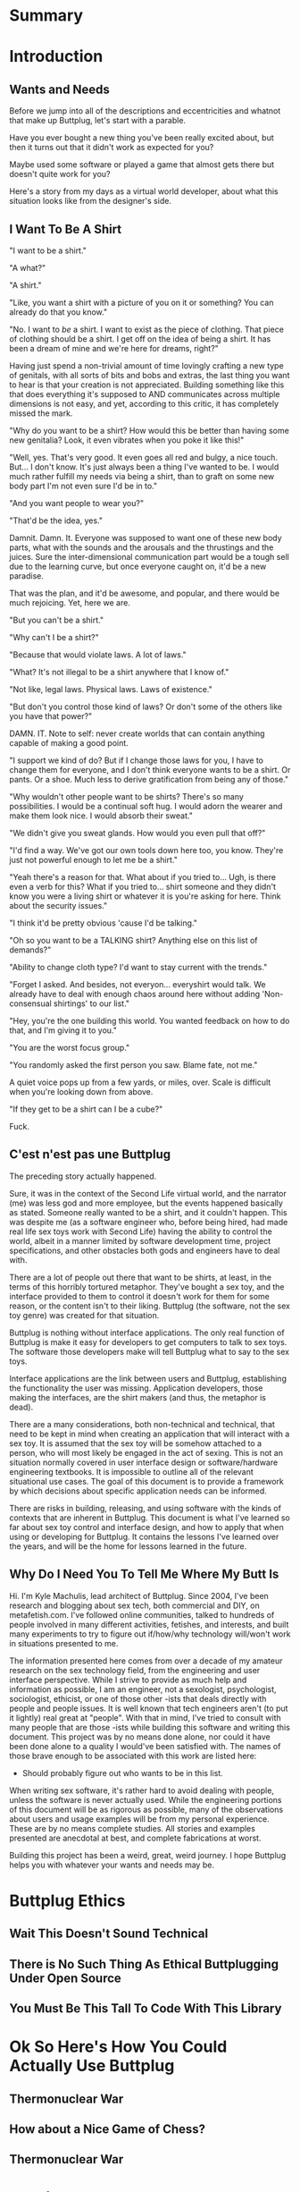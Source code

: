 #+OPTIONS: toc:nil
* Summary
:PROPERTIES:
:EXPORT_FILE_NAME: SUMMARY.md
:END:

#+BEGIN_SRC emacs-lisp :exports results :results value raw replace
(org-build-gitbook-toc)
#+END_SRC
* Introduction
:PROPERTIES:
:EXPORT_FILE_NAME: README.md
:END:
** Wants and Needs
Before we jump into all of the descriptions and eccentricities and
whatnot that make up Buttplug, let's start with a parable.

Have you ever bought a new thing you've been really excited about, but
then it turns out that it didn't work as expected for you?

Maybe used some software or played a game that almost gets there but
doesn't quite work for you?

Here's a story from my days as a virtual world developer, about what
this situation looks like from the designer's side.

** I Want To Be A Shirt
"I want to be a shirt."

"A what?"

"A shirt."

"Like, you want a shirt with a picture of you on it or something? You
can already do that you know."

"No. I want to /be/ a shirt. I want to exist as the piece of clothing.
That piece of clothing should be a shirt. I get off on the idea of
being a shirt. It has been a dream of mine and we're here for dreams,
right?"

Having just spend a non-trivial amount of time lovingly crafting a new
type of genitals, with all sorts of bits and bobs and extras, the last
thing you want to hear is that your creation is not appreciated.
Building something like this that does everything it's supposed to AND
communicates across multiple dimensions is not easy, and yet,
according to this critic, it has completely missed the mark.

"Why do you want to be a shirt? How would this be better than having
some new genitalia? Look, it even vibrates when you poke it like
this!"

"Well, yes. That's very good. It even goes all red and bulgy, a nice
touch. But... I don't know. It's just always been a thing I've wanted
to be. I would much rather fulfill my needs via being a shirt, than to
graft on some new body part I'm not even sure I'd be in to."

"And you want people to wear you?"

"That'd be the idea, yes."

Damnit. Damn. It. Everyone was supposed to want one of these new body
parts, what with the sounds and the arousals and the thrustings and
the juices. Sure the inter-dimensional communication part would be a
tough sell due to the learning curve, but once everyone caught on,
it'd be a new paradise.

That was the plan, and it'd be awesome, and popular, and there would
be much rejoicing. Yet, here we are.

"But you can't be a shirt."

"Why can't I be a shirt?"

"Because that would violate laws. A lot of laws."

"What? It's not illegal to be a shirt anywhere that I know of."

"Not like, legal laws. Physical laws. Laws of existence."

"But don't you control those kind of laws? Or don't some of the others
like you have that power?"

DAMN. IT. Note to self: never create worlds that can contain anything
capable of making a good point.

"I support we kind of do? But if I change those laws for you, I have
to change them for everyone, and I don't think everyone wants to be a
shirt. Or pants. Or a shoe. Much less to derive gratification from
being any of those."

"Why wouldn't other people want to be shirts? There's so many
possibilities. I would be a continual soft hug. I would adorn the
wearer and make them look nice. I would absorb their sweat."

"We didn't give you sweat glands. How would you even pull that off?"

"I'd find a way. We've got our own tools down here too, you know.
They're just not powerful enough to let me be a shirt."

"Yeah there's a reason for that. What about if you tried to... Ugh, is
there even a verb for this? What if you tried to... shirt someone and
they didn't know you were a living shirt or whatever it is you're
asking for here. Think about the security issues."

"I think it'd be pretty obvious 'cause I'd be talking."

"Oh so you want to be a TALKING shirt? Anything else on this list of
demands?"

"Ability to change cloth type? I'd want to stay current with the trends."

"Forget I asked. And besides, not everyon... everyshirt would talk. We
already have to deal with enough chaos around here without adding
'Non-consensual shirtings' to our list."

"Hey, you're the one building this world. You wanted feedback on how
to do that, and I'm giving it to you."

"You are the worst focus group."

"You randomly asked the first person you saw. Blame fate, not me."

A quiet voice pops up from a few yards, or miles, over. Scale is
difficult when you're looking down from above.

"If they get to be a shirt can I be a cube?"

Fuck.

** C'est n'est pas une Buttplug
The preceding story actually happened.

Sure, it was in the context of the Second Life virtual world, and the
narrator (me) was less god and more employee, but the events happened
basically as stated. Someone really wanted to be a shirt, and it
couldn't happen. This was despite me (as a software engineer who,
before being hired, had made real life sex toys work with Second Life)
having the ability to control the world, albeit in a manner limited by
software development time, project specifications, and other obstacles
both gods and engineers have to deal with.

There are a lot of people out there that want to be shirts, at least,
in the terms of this horribly tortured metaphor. They've bought a sex
toy, and the interface provided to them to control it doesn't work for
them for some reason, or the content isn't to their liking. Buttplug
(the software, not the sex toy genre) was created for that situation.

Buttplug is nothing without interface applications. The only real
function of Buttplug is make it easy for developers to get computers
to talk to sex toys. The software those developers make will tell
Buttplug what to say to the sex toys.

Interface applications are the link between users and Buttplug,
establishing the functionality the user was missing. Application
developers, those making the interfaces, are the shirt makers (and
thus, the metaphor is dead).

There are a many considerations, both non-technical and technical,
that need to be kept in mind when creating an application that will
interact with a sex toy. It is assumed that the sex toy will be
somehow attached to a person, who will most likely be engaged in the
act of sexing. This is not an situation normally covered in user
interface design or software/hardware engineering textbooks. It is
impossible to outline all of the relevant situational use cases. The
goal of this document is to provide a framework by which decisions
about specific application needs can be informed.

There are risks in building, releasing, and using software with the
kinds of contexts that are inherent in Buttplug. This document is what
I've learned so far about sex toy control and interface design, and
how to apply that when using or developing for Buttplug. It contains
the lessons I've learned over the years, and will be the home for
lessons learned in the future.

** Why Do I Need You To Tell Me Where My Butt Is

Hi. I'm Kyle Machulis, lead architect of Buttplug. Since 2004, I've
been research and blogging about sex tech, both commercial and DIY, on
metafetish.com. I've followed online communities, talked to hundreds
of people involved in many different activities, fetishes, and
interests, and built many experiments to try to figure out if/how/why
technology will/won't work in situations presented to me.

The information presented here comes from over a decade of my amateur
research on the sex technology field, from the engineering and user
interface perspective. While I strive to provide as much help and
information as possible, I am an engineer, not a sexologist,
psychologist, sociologist, ethicist, or one of those other -ists that
deals directly with people and people issues. It is well known that
tech engineers aren't (to put it lightly) real great at "people". With
that in mind, I've tried to consult with many people that are those
-ists while building this software and writing this document. This
project was by no means done alone, nor could it have been done alone
to a quality I would've been satisfied with. The names of those brave
enough to be associated with this work are listed here:

- Should probably figure out who wants to be in this list.

When writing sex software, it's rather hard to avoid dealing with
people, unless the software is never actually used. While the
engineering portions of this document will be as rigorous as possible,
many of the observations about users and usage examples will be from
my personal experience. These are by no means complete studies. All
stories and examples presented are anecdotal at best, and complete
fabrications at worst.

Building this project has been a weird, great, weird journey. I hope
Buttplug helps you with whatever your wants and needs may be.

* Buttplug Ethics
** Wait This Doesn't Sound Technical
** There is No Such Thing As Ethical Buttplugging Under Open Source
** You Must Be This Tall To Code With This Library
* Ok So Here's How You Could Actually Use Buttplug
** Thermonuclear War
** How about a Nice Game of Chess?
** Thermonuclear War
* Architecture
:PROPERTIES:
:EXPORT_FILE_NAME: architecture.md
:END:
** Kyle Stop Trying To Be Stunt Rock And Just Write a Fucking Section Name
** Implementation Types

The Buttplug Standard can be implemented in different ways. This
section covers the terms used throughout this document.

** Libraries

Implementing the standard as a library for a certain programming
language allows developers to either build servers on top of the
library in that language, or to integrate the library into their
applications that also use that language (or FFI/bindings to that
language). For instance, the C# implementation of the Buttplug
Standard can be used with a WebSocket implementation on top of it to
be a server that other applications can talk to. It could also be
compiled into a Unity game so that the communication exists only in
the executable itself.

** Servers

As mentioned above, servers are a thin layer on top of a library that
allow other applications to access hardware managed by the server. For
instance, a Web Application may not have the capability to talk to
hardware by itself, but can connect with a Buttplug Server
implementation via HTTP, WebSockets, or other standardized protocols.
Programs like Max/MSP and Pd could communicate with a Buttplug Server
implementation via OSC.

** Applications (aka Clients)

Applications, or clients, refer to programs that in some way interact
with a server to perform some sort of job for the user. A few ideas
for applications:

- A movie player that sends synchronization commands while playing an
  encoded video.
- A music player that syncs sex toys with the BPM of the current
  track.
- A video game that somehow involves sex toy interaction

All of these would need to talk to a Buttplug server to establish
which devices to use, then communicate with those devices.


* Usage Examples
:PROPERTIES:
:EXPORT_FILE_NAME: usages.md
:END:
*** Usage Examples

To concretize this otherwise theoretical discussion, here are some
in-depth examples of how Buttplug implementations could be architected
in the wild.

**** Library Embedded in a Video Game

First off, a simple example using a single program with an embedded
library.

A developer would like to ship a game on Windows, using the Unity
Engine, that has some sort of interaction with sex toys. Since we want
concrete examples here, let's say it's a version of Tetris that
increases vibrator speeds based on how many lines have been made by
the player.

Due to the nature of games, the developer would want it to have as
little impact on performance as possible. They would also want the
server to exist in the game executable, so that it can be shipped as a
single package.

In this case, the developer could use a Buttplug library
implementation, possibly the C# reference library since this is Unity.
Inside the game, device connection configuration could be part of the
game settings menus, allow devices to be automatically reconnected on
game startup. To communicate with the embedded server during gameplay,
C# message objects could be sent to a thread for handling, so that IO
timing doesn't lag the game loop.

One of the important things lost by direct library integration is the
ability to support new hardware. If a game is simple sending a generic
"Vibrate" command, it is basically future-proofed for all toys that
will support that command in the future, assuming it has a way to send
that message to something that supports the new hardware. If a library
is compiled into the game, there would be no way to add this hardware
support though. There are multiple solutions to this issue, but those
are outside the scope of this example.

**** Web Based Hardware Synced Movie Player

Now, a far more difficult scenario. This example tries to build a
shotgun to hit as many platforms as possible with as little code as
possible.

The goal is to build a web based movie player, that will load movies
with synchronization files, and play them back while controlling
hardware. We will assume we are working with browsers that give us a
minimum of HTML5 Video playback and WebSockets. We want our
application to work on as many platforms as possible. The movie player
should be capable of talking to as many devices as possible on as many
platforms as possible, including desktop and mobile. The main focus
for toy support will be Bluetooth LE toys, with all others considered
nice to have.

At this point, we have to take operating system and browser
capabilities into account.

Operating Systems that have BLE:

- Windows 10 (Version 15063 and later)
- macOS (10.6 or later)
- Linux (with Bluez 5.22 or later)
- Android (version 5 or later)
- iOS (LE support versions unknown)
- ChromeOS (LE support versions unknown)

Web Browsers with WebBluetooth:

- Chrome 56 on Mac, Linux, Android, ChromeOS

This means that if we implement a Buttplug Server in Javascript using
WebBluetooth to access BLE devices, we can target the Chrome web
browser and support 2 major desktop platforms, 1 mobile platform, and
whatever ChromeOS is. We can also ship this server implementation as
part of the movie player application, meaning it will all work as a
unit, similar to the game example above. Future-proofing could
feasibly happen with CDN hosting of the library via semantic
versioning adherence.

Unfortunately, that leaves out Windows and iOS. To maximize ROI on
custom support implementation, we're more likely to see more users via
Windows than iOS, so we'll concentrate on Windows first.

To talk to Bluetooth LE on Windows 10 requires access to UWP APIs, so
following a "When In Rome" philosophy, we can implement a Buttplug
Library in C#. On top of this we can build a server exposed via
WebSockets, to let the browser application talk to the native server.
A native implementation gives us the extra win of USB and Serial, at
least, until WebUSB sex toys become a thing.

Going back to the web application itself, this now means the client
side will need to connect to one of two different styles of servers.
We can use User Agent Detection in the browser to let us know which OS
we're on, and then either select the WebBluetooth path or native
Windows Websocket path.

To hit iOS, we now have the option of going via a Xamarin based C#
app, or a Node.js/Cordova app. There will be some custom
implementation on either side, but most of the heavy lifting will have
been done before this.

An aside for those wondering why this wasn't all done in Node.js. At
the time of this writing, node.js bindings to UWP APIs do exist, but
were still iffy at best. Not only that, distributing a native
application like the Buttplug Server would've required wrapping in
something like nw.js, massively inflating distributable size.
Implementing a C# version of the Buttplug Library also gives us a
platform into Unity integration.
